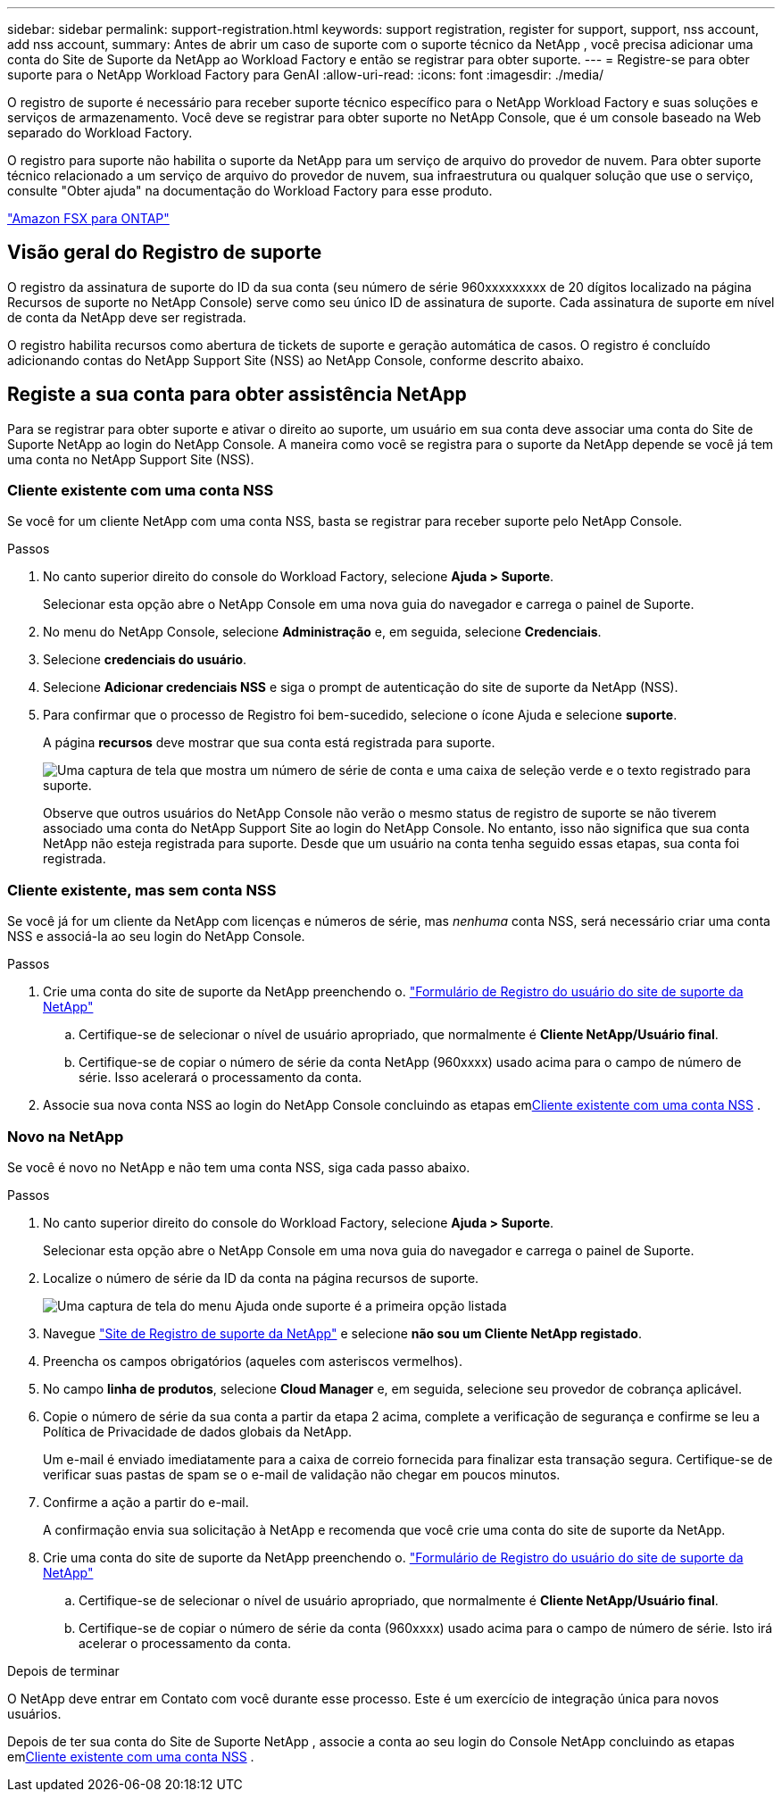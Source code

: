 ---
sidebar: sidebar 
permalink: support-registration.html 
keywords: support registration, register for support, support, nss account, add nss account, 
summary: Antes de abrir um caso de suporte com o suporte técnico da NetApp , você precisa adicionar uma conta do Site de Suporte da NetApp ao Workload Factory e então se registrar para obter suporte. 
---
= Registre-se para obter suporte para o NetApp Workload Factory para GenAI
:allow-uri-read: 
:icons: font
:imagesdir: ./media/


[role="lead"]
O registro de suporte é necessário para receber suporte técnico específico para o NetApp Workload Factory e suas soluções e serviços de armazenamento. Você deve se registrar para obter suporte no NetApp Console, que é um console baseado na Web separado do Workload Factory.

O registro para suporte não habilita o suporte da NetApp para um serviço de arquivo do provedor de nuvem. Para obter suporte técnico relacionado a um serviço de arquivo do provedor de nuvem, sua infraestrutura ou qualquer solução que use o serviço, consulte "Obter ajuda" na documentação do Workload Factory para esse produto.

link:https://docs.netapp.com/us-en/storage-management-fsx-ontap/start/concept-fsx-aws.html#getting-help["Amazon FSX para ONTAP"^]



== Visão geral do Registro de suporte

O registro da assinatura de suporte do ID da sua conta (seu número de série 960xxxxxxxxx de 20 dígitos localizado na página Recursos de suporte no NetApp Console) serve como seu único ID de assinatura de suporte. Cada assinatura de suporte em nível de conta da NetApp deve ser registrada.

O registro habilita recursos como abertura de tickets de suporte e geração automática de casos. O registro é concluído adicionando contas do NetApp Support Site (NSS) ao NetApp Console, conforme descrito abaixo.



== Registe a sua conta para obter assistência NetApp

Para se registrar para obter suporte e ativar o direito ao suporte, um usuário em sua conta deve associar uma conta do Site de Suporte NetApp ao login do NetApp Console. A maneira como você se registra para o suporte da NetApp depende se você já tem uma conta no NetApp Support Site (NSS).



=== Cliente existente com uma conta NSS

Se você for um cliente NetApp com uma conta NSS, basta se registrar para receber suporte pelo NetApp Console.

.Passos
. No canto superior direito do console do Workload Factory, selecione *Ajuda > Suporte*.
+
Selecionar esta opção abre o NetApp Console em uma nova guia do navegador e carrega o painel de Suporte.

. No menu do NetApp Console, selecione *Administração* e, em seguida, selecione *Credenciais*.
. Selecione *credenciais do usuário*.
. Selecione *Adicionar credenciais NSS* e siga o prompt de autenticação do site de suporte da NetApp (NSS).
. Para confirmar que o processo de Registro foi bem-sucedido, selecione o ícone Ajuda e selecione *suporte*.
+
A página *recursos* deve mostrar que sua conta está registrada para suporte.

+
image:https://raw.githubusercontent.com/NetAppDocs/workload-family/main/media/screenshot-support-registration.png["Uma captura de tela que mostra um número de série de conta e uma caixa de seleção verde e o texto registrado para suporte."]

+
Observe que outros usuários do NetApp Console não verão o mesmo status de registro de suporte se não tiverem associado uma conta do NetApp Support Site ao login do NetApp Console. No entanto, isso não significa que sua conta NetApp não esteja registrada para suporte. Desde que um usuário na conta tenha seguido essas etapas, sua conta foi registrada.





=== Cliente existente, mas sem conta NSS

Se você já for um cliente da NetApp com licenças e números de série, mas _nenhuma_ conta NSS, será necessário criar uma conta NSS e associá-la ao seu login do NetApp Console.

.Passos
. Crie uma conta do site de suporte da NetApp preenchendo o. https://mysupport.netapp.com/site/user/registration["Formulário de Registro do usuário do site de suporte da NetApp"^]
+
.. Certifique-se de selecionar o nível de usuário apropriado, que normalmente é *Cliente NetApp/Usuário final*.
.. Certifique-se de copiar o número de série da conta NetApp (960xxxx) usado acima para o campo de número de série. Isso acelerará o processamento da conta.


. Associe sua nova conta NSS ao login do NetApp Console concluindo as etapas em<<Cliente existente com uma conta NSS>> .




=== Novo na NetApp

Se você é novo no NetApp e não tem uma conta NSS, siga cada passo abaixo.

.Passos
. No canto superior direito do console do Workload Factory, selecione *Ajuda > Suporte*.
+
Selecionar esta opção abre o NetApp Console em uma nova guia do navegador e carrega o painel de Suporte.

. Localize o número de série da ID da conta na página recursos de suporte.
+
image:https://raw.githubusercontent.com/NetAppDocs/workload-family/main/media/screenshot-serial-number.png["Uma captura de tela do menu Ajuda onde suporte é a primeira opção listada"]

. Navegue https://register.netapp.com["Site de Registro de suporte da NetApp"^] e selecione *não sou um Cliente NetApp registado*.
. Preencha os campos obrigatórios (aqueles com asteriscos vermelhos).
. No campo *linha de produtos*, selecione *Cloud Manager* e, em seguida, selecione seu provedor de cobrança aplicável.
. Copie o número de série da sua conta a partir da etapa 2 acima, complete a verificação de segurança e confirme se leu a Política de Privacidade de dados globais da NetApp.
+
Um e-mail é enviado imediatamente para a caixa de correio fornecida para finalizar esta transação segura. Certifique-se de verificar suas pastas de spam se o e-mail de validação não chegar em poucos minutos.

. Confirme a ação a partir do e-mail.
+
A confirmação envia sua solicitação à NetApp e recomenda que você crie uma conta do site de suporte da NetApp.

. Crie uma conta do site de suporte da NetApp preenchendo o. https://mysupport.netapp.com/site/user/registration["Formulário de Registro do usuário do site de suporte da NetApp"^]
+
.. Certifique-se de selecionar o nível de usuário apropriado, que normalmente é *Cliente NetApp/Usuário final*.
.. Certifique-se de copiar o número de série da conta (960xxxx) usado acima para o campo de número de série. Isto irá acelerar o processamento da conta.




.Depois de terminar
O NetApp deve entrar em Contato com você durante esse processo. Este é um exercício de integração única para novos usuários.

Depois de ter sua conta do Site de Suporte NetApp , associe a conta ao seu login do Console NetApp concluindo as etapas em<<Cliente existente com uma conta NSS>> .
